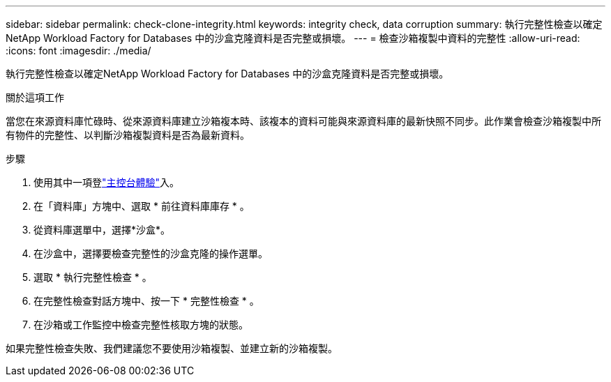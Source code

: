 ---
sidebar: sidebar 
permalink: check-clone-integrity.html 
keywords: integrity check, data corruption 
summary: 執行完整性檢查以確定NetApp Workload Factory for Databases 中的沙盒克隆資料是否完整或損壞。 
---
= 檢查沙箱複製中資料的完整性
:allow-uri-read: 
:icons: font
:imagesdir: ./media/


[role="lead"]
執行完整性檢查以確定NetApp Workload Factory for Databases 中的沙盒克隆資料是否完整或損壞。

.關於這項工作
當您在來源資料庫忙碌時、從來源資料庫建立沙箱複本時、該複本的資料可能與來源資料庫的最新快照不同步。此作業會檢查沙箱複製中所有物件的完整性、以判斷沙箱複製資料是否為最新資料。

.步驟
. 使用其中一項登link:https://docs.netapp.com/us-en/workload-setup-admin/console-experiences.html["主控台體驗"^]入。
. 在「資料庫」方塊中、選取 * 前往資料庫庫存 * 。
. 從資料庫選單中，選擇*沙盒*。
. 在沙盒中，選擇要檢查完整性的沙盒克隆的操作選單。
. 選取 * 執行完整性檢查 * 。
. 在完整性檢查對話方塊中、按一下 * 完整性檢查 * 。
. 在沙箱或工作監控中檢查完整性核取方塊的狀態。


如果完整性檢查失敗、我們建議您不要使用沙箱複製、並建立新的沙箱複製。
